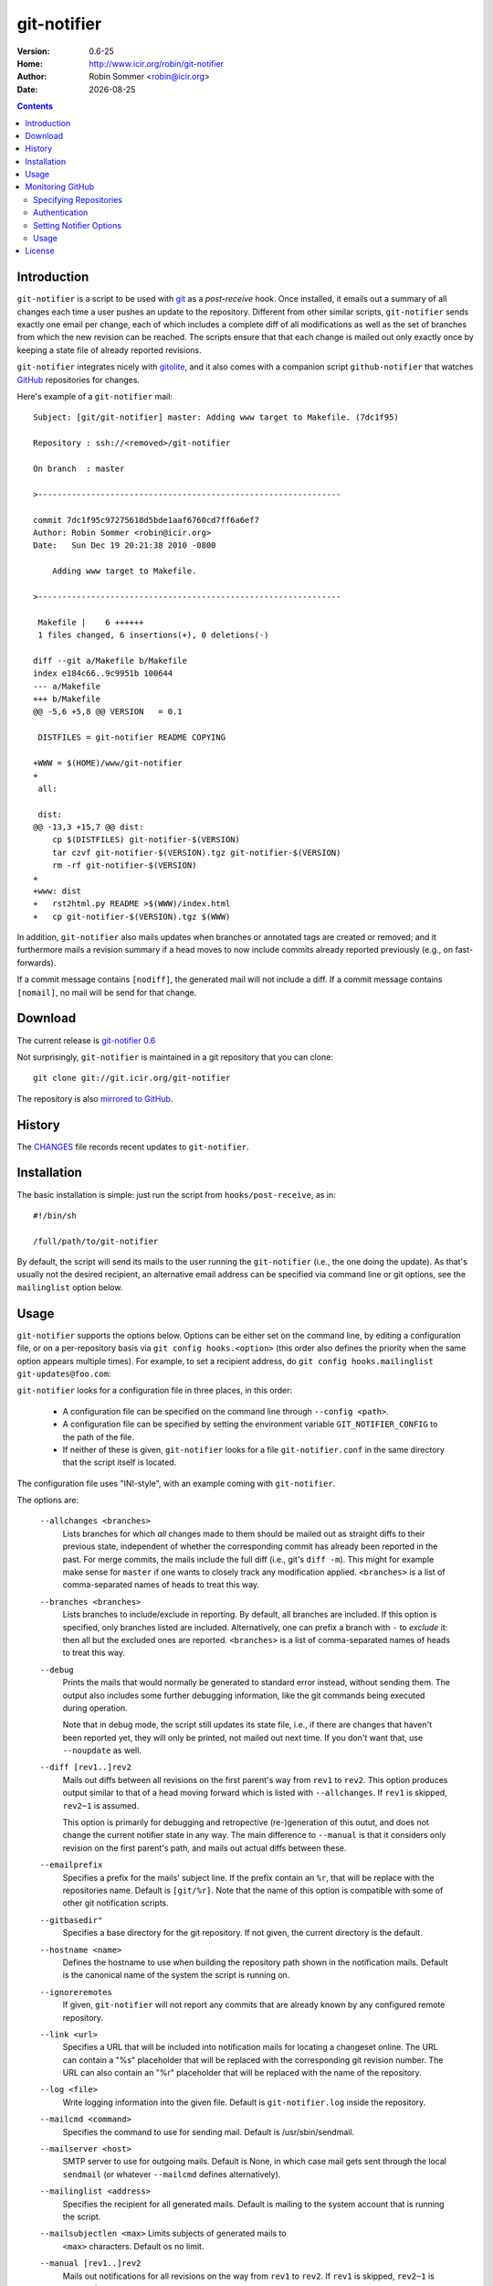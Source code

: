 .. -*- mode: rst -*-

.. |date| date::

.. Version number is filled in automatically.
.. |version| replace:: 0.6-25

git-notifier
============

:Version: |version|
:Home: http://www.icir.org/robin/git-notifier
:Author: Robin Sommer <robin@icir.org>
:Date: |date|

.. contents::

Introduction
------------

``git-notifier`` is a script to be used with `git
<http://www.git.org>`_ as a *post-receive* hook. Once installed, it
emails out a summary of all changes each time a user pushes an update
to the repository. Different from other similar scripts,
``git-notifier`` sends exactly one email per change, each of which
includes a complete diff of all modifications as well as the set of
branches from which the new revision can be reached. The scripts
ensure that that each change is mailed out only exactly once by
keeping a state file of already reported revisions.

``git-notifier`` integrates nicely with `gitolite
<https://github.com/sitaramc/gitolite>`_, and it also comes with a
companion script ``github-notifier`` that watches `GitHub
<github.com>`_ repositories for changes.

Here's example of a ``git-notifier`` mail::

    Subject: [git/git-notifier] master: Adding www target to Makefile. (7dc1f95)

    Repository : ssh://<removed>/git-notifier

    On branch  : master

    >---------------------------------------------------------------

    commit 7dc1f95c97275618d5bde1aaf6760cd7ff6a6ef7
    Author: Robin Sommer <robin@icir.org>
    Date:   Sun Dec 19 20:21:38 2010 -0800

        Adding www target to Makefile.

    >---------------------------------------------------------------

     Makefile |    6 ++++++
     1 files changed, 6 insertions(+), 0 deletions(-)

    diff --git a/Makefile b/Makefile
    index e184c66..9c9951b 100644
    --- a/Makefile
    +++ b/Makefile
    @@ -5,6 +5,8 @@ VERSION   = 0.1

     DISTFILES = git-notifier README COPYING

    +WWW = $(HOME)/www/git-notifier
    +
     all:

     dist:
    @@ -13,3 +15,7 @@ dist:
     	cp $(DISTFILES) git-notifier-$(VERSION)
     	tar czvf git-notifier-$(VERSION).tgz git-notifier-$(VERSION)
     	rm -rf git-notifier-$(VERSION)
    +
    +www: dist
    +	rst2html.py README >$(WWW)/index.html
    +	cp git-notifier-$(VERSION).tgz $(WWW)


In addition, ``git-notifier`` also mails updates when branches or
annotated tags are created or removed; and it furthermore mails a
revision summary if a head moves to now include commits already
reported previously (e.g., on fast-forwards).

If a commit message contains ``[nodiff]``, the generated mail will
not include a diff. If a commit message contains ``[nomail]``, no
mail will be send for that change.

Download
--------

The current release is `git-notifier 0.6
<http://www.icir.org/robin/git-notifier/git-notifier-0.6.tar.gz>`_

Not surprisingly, ``git-notifier`` is maintained in a git repository
that you can clone::

    git clone git://git.icir.org/git-notifier

The repository is also `mirrored to GitHub <https://github.com/rsmmr/git-notifier>`_.

History
-------

The `CHANGES <CHANGES>`_ file records recent updates to
``git-notifier``.

Installation
------------

The basic installation is simple: just run the script from
``hooks/post-receive``, as in::

    #!/bin/sh

    /full/path/to/git-notifier

By default, the script will send its mails to the user running the
``git-notifier`` (i.e., the one doing the update). As that's usually
not the desired recipient, an alternative email address can be
specified via command line or git options, see the ``mailinglist``
option below.

Usage
-----

``git-notifier`` supports the options below. Options can be either set
on the command line, by editing a configuration file, or on a
per-repository basis via ``git config hooks.<option>`` (this order
also defines the priority when the same option appears multiple
times). For example, to set a recipient address, do ``git config
hooks.mailinglist git-updates@foo.com``:

``git-notifier`` looks for a configuration file in three places, in
this order:

    * A configuration file can be specified on the command line
      through ``--config <path>``.

    * A configuration file can be specified by setting the environment
      variable ``GIT_NOTIFIER_CONFIG`` to the path of the file.

    * If neither of these is given, ``git-notifier`` looks for a file
      ``git-notifier.conf`` in the same directory that the script itself
      is located.

The configuration file uses "INI-style", with an example coming with
``git-notifier``.

The options are:

    ``--allchanges <branches>``
        Lists branches for which *all* changes made to them should be
        mailed out as straight diffs to their previous state,
        independent of whether the corresponding commit has already
        been reported in the past. For merge commits, the mails
        include the full diff (i.e., git's ``diff -m``). This might
        for example make sense for ``master`` if one wants to closely
        track any modification applied. ``<branches>`` is a list of
        comma-separated names of heads to treat this way.

    ``--branches <branches>``
        Lists branches to include/exclude in reporting. By default,
        all branches are included. If this option is specified, only
        branches listed are included. Alternatively, one can prefix a
        branch with ``-`` to *exclude* it: then all but the excluded
        ones are reported. ``<branches>`` is a list of comma-separated
        names of heads to treat this way.

    ``--debug``
        Prints the mails that would normally be generated to
        standard error instead, without sending them. The output
        also includes some further debugging information, like the
        git commands being executed during operation.

        Note that in debug mode, the script still updates its state
        file, i.e., if there are changes that haven't been reported
        yet, they will only be printed, not mailed out next time. If
        you don't want that, use ``--noupdate`` as well.

    ``--diff [rev1..]rev2``
        Mails out diffs between all revisions on the first parent's
        way from ``rev1`` to ``rev2``. This option produces output
        similar to that of a head moving forward which is listed
        with ``--allchanges``. If ``rev1`` is skipped, ``rev2~1`` is
        assumed.

        This option is primarily for debugging and retropective
        (re-)generation of this outut, and does not change the
        current notifier state in any way. The main difference to
        ``--manual`` is that it considers only revision on the first
        parent's path, and mails out actual diffs between these.

    ``--emailprefix``
        Specifies a prefix for the mails' subject line. If the prefix
        contain an ``%r``, that will be replace with the repositories
        name. Default is ``[git/%r]``. Note that the name of this
        option is compatible with some of other git notification
        scripts.

    ``--gitbasedir"``
        Specifies a base directory for the git repository. If not given,
        the current directory is the default.

    ``--hostname <name>``
        Defines the hostname to use when building the repository
        path shown in the notification mails. Default is the
        canonical name of the system the script is running on.

    ``--ignoreremotes``
        If given, ``git-notifier`` will not report any commits that
        are already known by any configured remote repository. 

    ``--link <url>``
        Specifies a URL that will be included into notification mails
        for locating a changeset online. The URL can contain a "%s"
        placeholder that will be replaced with the corresponding git
        revision number. The URL can also contain an "%r" placeholder that
        will be replaced with the name of the repository.

    ``--log <file>``
        Write logging information into the given file. Default is
        ``git-notifier.log`` inside the repository.

    ``--mailcmd <command>``
        Specifies the command to use for sending mail. Default is
        /usr/sbin/sendmail.

    ``--mailserver <host>``
        SMTP server to use for outgoing mails. Default is None, in
        which case mail gets sent through the local ``sendmail`` (or
        whatever ``--mailcmd`` defines alternatively).

    ``--mailinglist <address>``
        Specifies the recipient for all generated mails. Default is
        mailing to the system account that is running the script.

    ``--mailsubjectlen <max>`` Limits subjects of generated mails to
        ``<max>`` characters. Default os no limit.

    ``--manual [rev1..]rev2``
        Mails out notifications for all revisions on the way from
        ``rev1`` to ``rev2``. If ``rev1`` is skipped, ``rev2~1`` is
        assumed.

        This option is primarily for debugging and retropective
        (re-)generation of this output, and does not change the
        current notifier state in any way.

    ``--mergediffs <branches>``
        Lists branches for which merges should include the full diff,
        including all changes that are already part of branch commits.
        ``<branches>`` is a list of command-separated names of heads
        to treat this way.

    ``--maxdiffsize <size in KB>``
        Limits the size of mails by giving a maximum number of bytes
        that a diff may have. If the diff for a change is larger
        than this value, a notification mail is still send out but
        the diff is excluded (and replaced with a note saying so).
        Default is 50K.

    ``--maxage <days>``
        Limits the age of commits to report. No commit older than this
        many days will trigger a commit notification. Default is 30
        days; zero disables the age check.

    ``--noupdate``
        Does not update the internal state file, meaning that any
        updates will be reported *again* next time the script is
        run.

    ``--replyto <email>``
        Adds a ``Reply-To: <email>`` header to outgoing mails.

    ``--sender <address>``
        Defines the sender address for all generated mails. Default
        is the user doing the update (if gitolite is used, that's
        the gitolite acccount doing the push, not the system account
        running ``git-notifier``.)

    ``--updateonly``
        Does not send out any mail notifications but still updates
        the index. In other words, all recent changes will be marked
        as "seen", without reporting them.

    ``--users <file>``
        This is only for installations using gitolite <XXX>, for
        which the default sender address for all mails would
        normally be the gitolite user account name of the person
        doing the push. With this option, one can alternatively
        specify a file that maps such account names to alternative
        addresses, which will then be used as the sender for mails.

        The file must consist of line of the form ``<gitolite-user>
        <sender>``, where sender will be used for the mails and can
        include spaces. Empty lines and lines starting with ``#``
        are ignored. It's ok if for a user no entry is found, in
        which case the default value will be used.

        For example, if there's a gitolite user account "joe", one
        could provide a ``users`` file like this::

            joe    Joe Smith <joe@foo.bar>

        Now all mails triggered by Joe will have the specified
        sender.

        Note that even if ``--users`` is not given, ``git-notifier``
        will still look for such a file in ``../conf/sender.cfg``',
        relative to the top-level repository directory. In other
        words, you can check a file ``sender.cfg`` containing the
        mappings into gitolite's ``config/`` directory and it should
        Just Work.

Monitoring GitHub
-----------------

The ``git-notifier`` distribution comes with a companion script,
``github-notifier``, that watches GitHub repositories for changes. The
script maintains a local mirror of repositories you want to watch and
runs ``git-notifier`` locally on those to generate the notification
mails.

To setup ``github-notifier`` you create a configuration file
``github-notifier.cfg`` in the directory where you want to keep the
clones. ``github-notifier.cfg`` is an "ini-style" file consisting of
one or more sections, each of which defines a set of repositories to
monitor.

Here's an example set that watches just a single repository at
``github.com/bro/time-machine``::

    [TimeMachine]
    repositories=bro/time-machine
    notifier-mailinglist=foo@bar.com

This defines a set called ``TimeMachine`` consisting of just the one
GitHub repository, sending notifications to the given email address.
With this saved in the current directory as ``github-notifier.cfg``,
you can then run ``github-notifier`` and it will create a complete
clone of the remote on its first run (and not send any mails yet). On
subsequent executions, the script will update the clone and spawn
``git-notifier`` to email out notifications. For now, the best way to
automate this is to run ``github-notifier`` from ``cron``.

Note: In the future we might add a daemon mode to ``github-notifier``
that keeps it running in the background, polling for updates
regularly. Potentially it could even be triggered by a `GitHub web
hook <https://help.github.com/articles/post-receive-hooks>`_

In the following we discuss more details of the configuration file.

Specifying Repositories
^^^^^^^^^^^^^^^^^^^^^^^

The ``repositories`` entry takes a list of command-separated
repositories to monitor. Each repository has the form
``<user>/<repo>``, where ``<user>`` is a GitHub user (or organization)
and ``<repo>`` is a repository that the user (or organization)
maintains. ``<repo>`` can be the wildcard ``*`` to monitor *all* of a
user's repositories (e.g., ``repositories=bro/*``). One can exclude
individual repositories by prefixing them with a dash (e.g.,
``repositories=bro/*,-bro/time-machine``).

Authentication
^^^^^^^^^^^^^^

By default, ``github-notifier`` only monitors public repositories. You
can however also watch private ones if you provide it with suitable
credentials using the ``user`` and ``token`` options::

    user=foo
    token=3238753465abc7634657zefg

The ``token`` shouldn't be the user's password but a "personal access
token" as you can generate it in the user's account settings.

Setting Notifier Options
^^^^^^^^^^^^^^^^^^^^^^^^

Within a set one can specify any of the standard ``git-notifier``
options by prefixing them with ``notifier-``. The
``notifier-mailinglist`` options above is an example. To, e.g., set a
Reply-To header, you would use ``notifier-replyto=somebody@else.net``.

Usage
^^^^^

``github-notifier`` supports the following options:

    ``--config <file>``
        Specifies an alternative configuration file.

    ``--debug``
        Runs the script in debug mode, which means that it will (1)
        log more verbosely and to stderr, and (2) run ``git-notifier``
        with the ``--debug`` and ``--noupdate`` options.

    ``--update-only``
        Updates the local clones of all repositories, but do es not run
        ``git-notifier`` for the changes. This can be helpful to catch
        up with remote changes without reporting them.

License
-------

``git-notifier`` comes with a BSD-style license.
